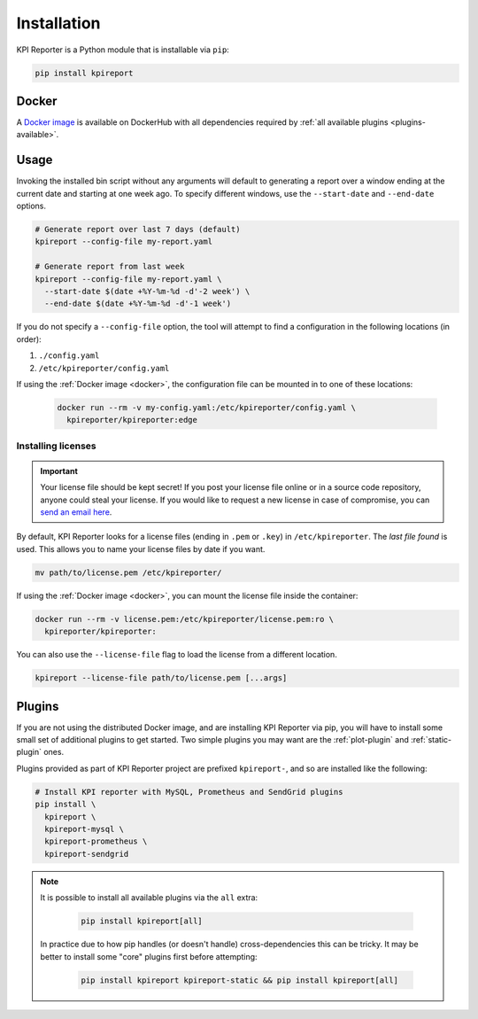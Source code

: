 .. _getting-started-installation:

=============
Installation
=============

KPI Reporter is a Python module that is installable via ``pip``:

.. image:: https://img.shields.io/pypi/v/kpireport
   :target: https://pypi.org/project/kpireport

.. code-block:: shell

  pip install kpireport

.. _docker:

Docker
======

A `Docker image
<https://hub.docker.com/repository/docker/kpireporter/kpireporter>`_ is available
on DockerHub with all dependencies required by :ref:`all available plugins
<plugins-available>`.

.. image:: https://img.shields.io/docker/v/kpireporter/kpireporter
   :target: https://hub.docker.com/repository/docker/kpireporter/kpireporter

Usage
=====

Invoking the installed bin script without any arguments will default to
generating a report over a window ending at the current date and starting at
one week ago. To specify different windows, use the ``--start-date`` and
``--end-date`` options.

.. code-block:: shell

  # Generate report over last 7 days (default)
  kpireport --config-file my-report.yaml

  # Generate report from last week
  kpireport --config-file my-report.yaml \
    --start-date $(date +%Y-%m-%d -d'-2 week') \
    --end-date $(date +%Y-%m-%d -d'-1 week')

If you do not specify a ``--config-file`` option, the tool will attempt to find a
configuration in the following locations (in order):

1. ``./config.yaml``
2. ``/etc/kpireporter/config.yaml``

If using the :ref:`Docker image <docker>`, the configuration file can be mounted in
to one of these locations:

  .. code-block:: shell

    docker run --rm -v my-config.yaml:/etc/kpireporter/config.yaml \
      kpireporter/kpireporter:edge

Installing licenses
-------------------

.. important::
   Your license file should be kept secret! If you post your license file online or in a
   source code repository, anyone could steal your license. If you would like to request
   a new license in case of compromise, you can `send an email here
   <mailto:help@kpireporter.com>`_.

By default, KPI Reporter looks for a license files (ending in ``.pem`` or ``.key``) in
``/etc/kpireporter``. The *last file found* is used. This allows you to name your
license files by date if you want.

.. code-block:: shell

   mv path/to/license.pem /etc/kpireporter/

If using the :ref:`Docker image <docker>`, you can mount the license file inside the
container:

.. code-block:: shell

   docker run --rm -v license.pem:/etc/kpireporter/license.pem:ro \
     kpireporter/kpireporter:

You can also use the ``--license-file`` flag to load the license from a different
location.

.. code-block:: shell

   kpireport --license-file path/to/license.pem [...args]


Plugins
=======

If you are not using the distributed Docker image, and are installing KPI
Reporter via pip, you will have to install some small set of additional plugins
to get started. Two simple plugins you may want are the :ref:`plot-plugin` and
:ref:`static-plugin` ones.

Plugins provided as part of KPI Reporter project are prefixed ``kpireport-``,
and so are installed like the following:

.. code-block:: shell

    # Install KPI reporter with MySQL, Prometheus and SendGrid plugins
    pip install \
      kpireport \
      kpireport-mysql \
      kpireport-prometheus \
      kpireport-sendgrid

.. note::

    It is possible to install all available plugins via the ``all`` extra:

      .. code-block:: shell

         pip install kpireport[all]

    In practice due to how pip handles (or doesn't handle) cross-dependencies this can
    be tricky. It may be better to install some "core" plugins first before attempting:

      .. code-block:: shell

         pip install kpireport kpireport-static && pip install kpireport[all]
